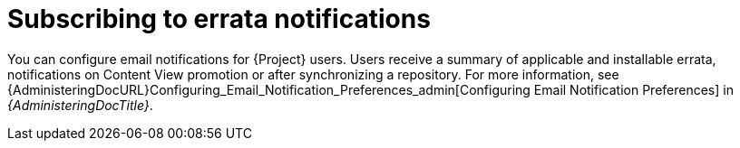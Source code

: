 [id="Subscribing_to_Errata_Notifications_{context}"]
= Subscribing to errata notifications

You can configure email notifications for {Project} users.
Users receive a summary of applicable and installable errata, notifications on Content View promotion or after synchronizing a repository.
For more information, see {AdministeringDocURL}Configuring_Email_Notification_Preferences_admin[Configuring Email Notification Preferences] in _{AdministeringDocTitle}_.

